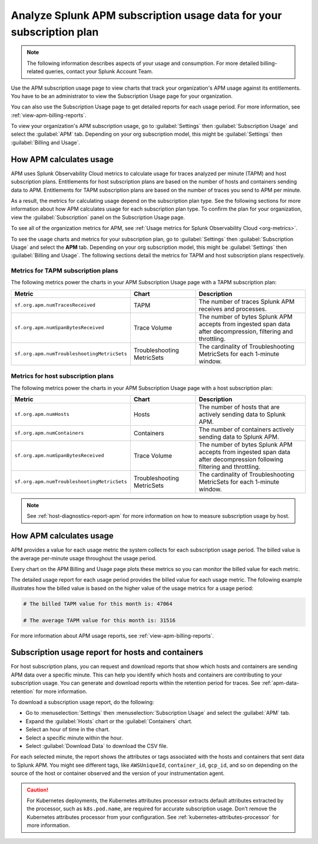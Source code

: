 .. _analyze-apm-billing-usage:

*********************************************************************
Analyze Splunk APM subscription usage data for your subscription plan
*********************************************************************

.. meta::
   :description: How APM calculates subscription usage information and download usage reports to monitor your organization.

.. note:: The following information describes aspects of your usage and consumption. For more detailed billing-related queries, contact your Splunk Account Team.

Use the APM subscription usage page to view charts that track your organization's APM usage against its entitlements. You have to be an administrator to view the Subscription Usage page for your organization.

You can also use the Subscription Usage page to get detailed reports for each usage period. For more information, see :ref:`view-apm-billing-reports`. 

To view your organization's APM subscription usage, go to :guilabel:`Settings` then :guilabel:`Subscription Usage` and select the :guilabel:`APM` tab. Depending on your org subscription model, this might be :guilabel:`Settings` then :guilabel:`Billing and Usage`.

How APM calculates usage
========================

APM uses Splunk Observability Cloud metrics to calculate usage for traces analyzed per minute (TAPM) and host subscription plans. Entitlements for host subscription plans are based on the number of hosts and containers sending data to APM. Entitlements for TAPM subscription plans are based on the number of traces you send to APM per minute.

As a result, the metrics for calculating usage depend on the subscription plan type. See the following sections for more information about how APM calculates usage for each subscription plan type. To confirm the plan for your organization, view the :guilabel:`Subscription` panel on the Subscription Usage page.

To see all of the organization metrics for APM, see :ref:`Usage metrics for Splunk Observability Cloud <org-metrics>`.

To see the usage charts and metrics for your subscription plan, go to :guilabel:`Settings` then  :guilabel:`Subscription Usage` and select the :strong:`APM` tab. Depending on your org subscription model, this might be :guilabel:`Settings` then :guilabel:`Billing and Usage`. The following sections detail the metrics for TAPM and host subscription plans respectively.

.. _tapm_subscription_plans:

Metrics for TAPM subscription plans
-----------------------------------

The following metrics power the charts in your APM Subscription Usage page with a TAPM subscription plan:

.. list-table::
   :header-rows: 1 
   :widths: 25, 25, 50

   * - :strong:`Metric`
     - :strong:`Chart`
     - :strong:`Description`

   * - ``sf.org.apm.numTracesReceived``
     - TAPM
     - The number of traces Splunk APM receives and processes.

   * - ``sf.org.apm.numSpanBytesReceived``
     - Trace Volume
     - The number of bytes Splunk APM accepts from ingested span data after decompression, filtering and throttling.

   * - ``sf.org.apm.numTroubleshootingMetricSets``
     - Troubleshooting MetricSets
     - The cardinality of Troubleshooting MetricSets for each 1-minute window.

.. _host_subscription_plans:

Metrics for host subscription plans
-----------------------------------

The following metrics power the charts in your APM Subscription Usage page with a host subscription plan:

.. list-table::
   :header-rows: 1
   :widths: 25, 25, 50

   * - :strong:`Metric`
     - :strong:`Chart`
     - :strong:`Description`

   * - ``sf.org.apm.numHosts``
     - Hosts
     - The number of hosts that are actively sending data to Splunk APM.

   * - ``sf.org.apm.numContainers``
     - Containers
     - The number of containers actively sending data to Splunk APM.

   * - ``sf.org.apm.numSpanBytesReceived``
     - Trace Volume
     - The number of bytes Splunk APM accepts from ingested span data after decompression following filtering and throttling.

   * - ``sf.org.apm.numTroubleshootingMetricSets``
     - Troubleshooting MetricSets
     - The cardinality of Troubleshooting MetricSets for each 1-minute window.

.. note:: See :ref:`host-diagnostics-report-apm` for more information on how to measure subscription usage by host.

How APM calculates usage 
==========================

APM provides a value for each usage metric the system collects for each subscription usage period. The billed value is the average per-minute usage throughout the usage period.

Every chart on the APM Billing and Usage page plots these metrics so you can monitor the billed value for each metric.

The detailed usage report for each usage period provides the billed value for each usage metric. The following example illustrates how the billed value is based on the higher value of the usage metrics for a usage period:

.. code-block:: none

   # The billed TAPM value for this month is: 47064

   # The average TAPM value for this month is: 31516

For more information about APM usage reports, see :ref:`view-apm-billing-reports`.

.. _host-diagnostics-report-apm:

Subscription usage report for hosts and containers
=========================================================

For host subscription plans, you can request and download reports that show which hosts and containers are sending APM data over a specific minute. This can help you identify which hosts and containers are contributing to your subscription usage. You can generate and download reports within the retention period for traces. See :ref:`apm-data-retention` for more information.

To download a subscription usage report, do the following:

- Go to :menuselection:`Settings` then :menuselection:`Subscription Usage` and select the :guilabel:`APM` tab.
- Expand the :guilabel:`Hosts` chart or the :guilabel:`Containers` chart.
- Select an hour of time in the chart.
- Select a specific minute within the hour.
- Select :guilabel:`Download Data` to download the CSV file.

For each selected minute, the report shows the attributes or tags associated with the hosts and containers that sent data to Splunk APM. You might see different tags, like ``AWSUniqueId``, ``container_id``,  ``gcp_id``, and so on depending on the source of the host or container observed and the version of your instrumentation agent.

.. caution:: For Kubernetes deployments, the Kubernetes attributes processor extracts default attributes extracted by the processor, such as ``k8s.pod.name``, are required for accurate subscription usage. Don’t remove the Kubernetes attributes processor from your configuration. See :ref:`kubernetes-attributes-processor` for more information.